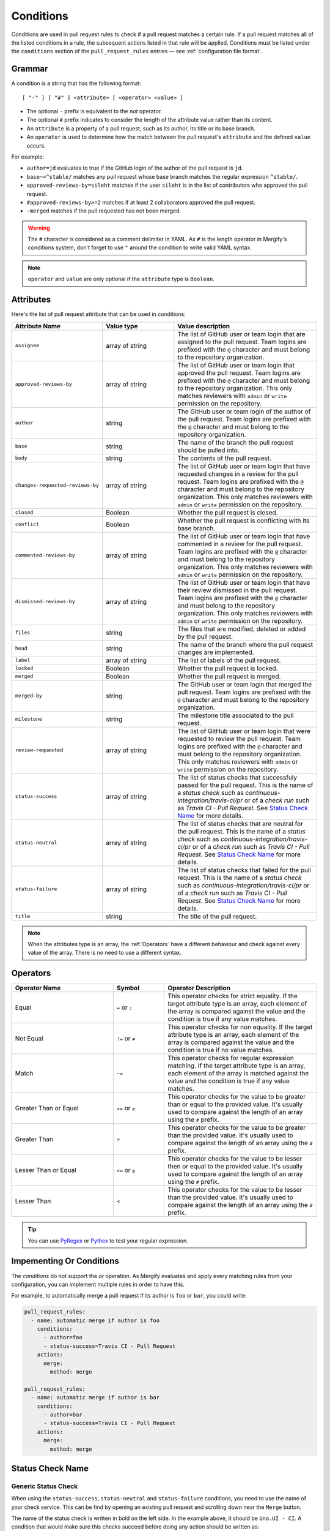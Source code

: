 .. _Conditions:

============
 Conditions
============

Conditions are used in pull request rules to check if a pull request matches a
certain rule. If a pull request matches all of the listed conditions in a rule,
the subsequent actions listed in that rule will be applied. Conditions must be
listed under the ``conditions`` section of the ``pull_request_rules`` entries —
see :ref:`configuration file format`.

Grammar
~~~~~~~

A condition is a string that has the following format::

  [ "-" ] [ "#" ] <attribute> [ <operator> <value> ]

- The optional ``-`` prefix is equivalent to the `not` operator.

- The optional ``#`` prefix indicates to consider the length of the attribute
  value rather than its content.

- An ``attribute`` is a property of a pull request, such as its author, its
  title or its base branch.

- An ``operator`` is used to determine how the match between the pull request's
  ``attribute`` and the defined ``value`` occurs.

For example:

- ``author=jd`` evaluates to true if the GitHub login of the author of the pull
  request is ``jd``.

- ``base~=^stable/`` matches any pull request whose base branch matches the
  regular expression ``^stable/``.

- ``approved-reviews-by=sileht`` matches if the user ``sileht`` is in the list
  of contributors who approved the pull request.

- ``#approved-reviews-by>=2`` matches if at least 2 collaborators approved the
  pull request.

- ``-merged`` matches if the pull requested has not been merged.

.. warning::

   The ``#`` character is considered as a comment delimiter in YAML. As ``#``
   is the length operator in Mergify's conditions system, don't forget to use
   ``"`` around the condition to write valid YAML syntax.

.. note::

  ``operator`` and ``value`` are only optional if the ``attribute`` type is
  ``Boolean``.

Attributes
~~~~~~~~~~

Here's the list of pull request attribute that can be used in conditions:

.. list-table::
   :header-rows: 1
   :widths: 1 1 2

   * - Attribute Name
     - Value type
     - Value description
   * - ``assignee``
     - array of string
     - The list of GitHub user or team login that are assigned to the pull request.
       Team logins are prefixed with the ``@`` character and must belong to the
       repository organization.
   * - ``approved-reviews-by``
     - array of string
     - The list of GitHub user or team login that approved the pull request.
       Team logins are prefixed with the ``@`` character and must belong to the
       repository organization.
       This only matches reviewers with ``admin`` or ``write`` permission
       on the repository.
   * - ``author``
     - string
     - The GitHub user or team login of the author of the pull request.
       Team logins are prefixed with the ``@`` character and must belong to the
       repository organization.
   * - ``base``
     - string
     - The name of the branch the pull request should be pulled into.
   * - ``body``
     - string
     - The contents of the pull request.
   * - ``changes-requested-reviews-by``
     - array of string
     - The list of GitHub user or team login that have requested changes in a
       review for the pull request.
       Team logins are prefixed with the ``@`` character and must belong to the
       repository organization.
       This only matches reviewers with ``admin`` or ``write`` permission
       on the repository.
   * - ``closed``
     - Boolean
     - Whether the pull request is closed.
   * - ``conflict``
     - Boolean
     - Whether the pull request is conflicting with its base branch.
   * - ``commented-reviews-by``
     - array of string
     - The list of GitHub user or team login that have commented in a review
       for the pull request.
       Team logins are prefixed with the ``@`` character and must belong to the
       repository organization.
       This only matches reviewers with ``admin`` or ``write`` permission
       on the repository.
   * - ``dismissed-reviews-by``
     - array of string
     - The list of GitHub user or team login that have their review dismissed
       in the pull request.
       Team logins are prefixed with the ``@`` character and must belong to the
       repository organization.
       This only matches reviewers with ``admin`` or ``write`` permission
       on the repository.
   * - ``files``
     - string
     - The files that are modified, deleted or added by the pull request.
   * - ``head``
     - string
     - The name of the branch where the pull request changes are implemented.
   * - ``label``
     - array of string
     - The list of labels of the pull request.
   * - ``locked``
     - Boolean
     - Whether the pull request is locked.
   * - ``merged``
     - Boolean
     - Whether the pull request is merged.
   * - ``merged-by``
     - string
     - The GitHub user or team login that merged the pull request.
       Team logins are prefixed with the ``@`` character and must belong to the
       repository organization.
   * - ``milestone``
     - string
     - The milestone title associated to the pull request.
   * - ``review-requested``
     - array of string
     - The list of GitHub user or team login that were requested to review the
       pull request.
       Team logins are prefixed with the ``@`` character and must belong to the
       repository organization.
       This only matches reviewers with ``admin`` or ``write`` permission
       on the repository.
   * - ``status-success``
     - array of string
     - The list of status checks that successfuly passed for the pull request.
       This is the name of a *status check* such as
       `continuous-integration/travis-ci/pr` or of a *check run* such as
       `Travis CI - Pull Request`. See `Status Check Name`_ for more
       details.
   * - ``status-neutral``
     - array of string
     - The list of status checks that are neutral for the pull request.
       This is the name of a *status check* such as
       `continuous-integration/travis-ci/pr` or of a *check run* such as
       `Travis CI - Pull Request`. See `Status Check Name`_ for more
       details.
   * - ``status-failure``
     - array of string
     - The list of status checks that failed for the pull request.
       This is the name of a *status check* such as
       `continuous-integration/travis-ci/pr` or of a *check run* such as
       `Travis CI - Pull Request`. See `Status Check Name`_ for more
       details.
   * - ``title``
     - string
     - The title of the pull request.


.. note::

   When the attributes type is an array, the :ref:`Operators` have a different
   behaviour and check against every value of the array. There is no need to
   use a different syntax.

.. _Operators:

Operators
~~~~~~~~~

.. list-table::
   :header-rows: 1
   :widths: 2 1 3

   * - Operator Name
     - Symbol
     - Operator Description
   * - Equal
     - ``=`` or ``:``
     - This operator checks for strict equality. If the target attribute type
       is an array, each element of the array is compared against the value and
       the condition is true if any value matches.
   * - Not Equal
     - ``!=`` or ``≠``
     - This operator checks for non equality. If the target attribute type
       is an array, each element of the array is compared against the value and
       the condition is true if no value matches.
   * - Match
     - ``~=``
     - This operator checks for regular expression matching. If the target
       attribute type is an array, each element of the array is matched
       against the value and the condition is true if any value matches.
   * - Greater Than or Equal
     - ``>=`` or ``≥``
     - This operator checks for the value to be greater than or equal to the
       provided value. It's usually used to compare against the length of an
       array using the ``#`` prefix.
   * - Greater Than
     - ``>``
     - This operator checks for the value to be greater than the provided
       value. It's usually used to compare against the length of an array using
       the ``#`` prefix.
   * - Lesser Than or Equal
     - ``<=`` or ``≤``
     - This operator checks for the value to be lesser then or equal to the
       provided value. It's usually used to compare against the length of an
       array using the ``#`` prefix.
   * - Lesser Than
     - ``<``
     - This operator checks for the value to be lesser than the provided
       value. It's usually used to compare against the length of an array using
       the ``#`` prefix.


.. tip::

   You can use `PyRegex <http://www.pyregex.com>`_ or `Pythex
   <https://pythex.org/>`_ to test your regular expression.


Impementing Or Conditions
~~~~~~~~~~~~~~~~~~~~~~~~~

The `conditions` do not support the `or` operation. As Mergify evaluates and
apply every matching rules from your configuration, you can implement multiple
rules in order to have this.

For example, to automatically merge a pull request if its author is ``foo`` or
``bar``, you could write:

.. code-block:: yaml

    pull_request_rules:
      - name: automatic merge if author is foo
        conditions:
          - author=foo
          - status-success=Travis CI - Pull Request
        actions:
          merge:
            method: merge

    pull_request_rules:
      - name: automatic merge if author is bar
        conditions:
          - author=bar
          - status-success=Travis CI - Pull Request
        actions:
          merge:
            method: merge


Status Check Name
~~~~~~~~~~~~~~~~~

Generic Status Check
++++++++++++++++++++

When using the ``status-success``, ``status-neutral`` and ``status-failure``
conditions, you need to use the name of your check service. This can be find by
opening an existing pull request and scrolling down near the ``Merge`` button.

.. image:: _static/status-check-example.png
   :alt: Status check example

The name of the status check is written in bold on the left side. In the
example above, it should be ``Uno.UI - CI``. A condition that would make sure
this checks succeed before doing any action should be written as:

.. code-block:: yaml

     conditions:
       - status-success=Uno.UI - CI

GitHub Actions
++++++++++++++

GitHub Actions works slightly differently. To match a status check when using
GitHub Action, only the job name is used.

.. image:: _static/status-check-gh-example.png
   :alt: Status check GitHub Action example

In the example above, it would be ``A job to say hello``:

.. code-block:: yaml

     conditions:
       - status-success=A job to say hello
